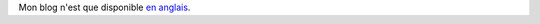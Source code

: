 .. title: Bienvenue
.. slug: bienvenue
.. date: 2015-01-07 11:55:54 UTC-05:00
.. tags: admin
.. link:
.. description: Premier post
.. type: micro

Mon blog n'est que disponible `en anglais </posts>`_.

